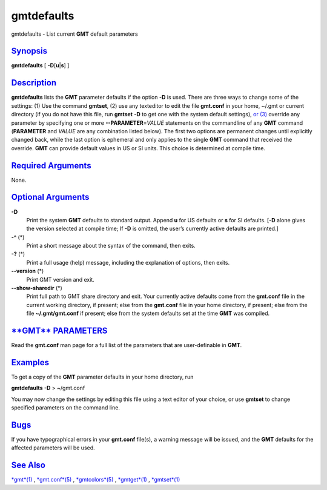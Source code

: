 ***********
gmtdefaults
***********

gmtdefaults - List current **GMT** default parameters

`Synopsis <#toc1>`_
-------------------

**gmtdefaults** [ **-D**\ [**u**\ \|\ **s**] ]

`Description <#toc2>`_
----------------------

**gmtdefaults** lists the **GMT** parameter defaults if the option
**-D** is used. There are three ways to change some of the settings: (1)
Use the command **gmtset**, (2) use any texteditor to edit the file
**gmt.conf** in your home, ~/.gmt or current directory (if you do not
have this file, run **gmtset** **-D** to get one with the system default
settings), `or (3) <or.html>`_ override any parameter by specifying one
or more **--PARAMETER**\ =\ *VALUE* statements on the commandline of any
**GMT** command (**PARAMETER** and *VALUE* are any combination listed
below). The first two options are permanent changes until explicitly
changed back, while the last option is ephemeral and only applies to the
single **GMT** command that received the override. **GMT** can provide
default values in US or SI units. This choice is determined at compile
time.

`Required Arguments <#toc3>`_
-----------------------------

None.

`Optional Arguments <#toc4>`_
-----------------------------

**-D**
    Print the system **GMT** defaults to standard output. Append **u**
    for US defaults or **s** for SI defaults. [**-D** alone gives the
    version selected at compile time; If **-D** is omitted, the user’s
    currently active defaults are printed.]
**-^** (\*)
    Print a short message about the syntax of the command, then exits.
**-?** (\*)
    Print a full usage (help) message, including the explanation of
    options, then exits.
**--version** (\*)
    Print GMT version and exit.
**--show-sharedir** (\*)
    Print full path to GMT share directory and exit.
    Your currently active defaults come from the **gmt.conf** file in
    the current working directory, if present; else from the
    **gmt.conf** file in your home directory, if present; else from the
    file **~/.gmt/gmt.conf** if present; else from the system defaults
    set at the time **GMT** was compiled.

`**GMT** PARAMETERS <#toc5>`_
-----------------------------

Read the **gmt.conf** man page for a full list of the parameters that
are user-definable in **GMT**.

`Examples <#toc6>`_
-------------------

To get a copy of the **GMT** parameter defaults in your home directory,
run

**gmtdefaults** **-D** > ~/gmt.conf

You may now change the settings by editing this file using a text editor
of your choice, or use **gmtset** to change specified parameters on the
command line.

`Bugs <#toc7>`_
---------------

If you have typographical errors in your **gmt.conf** file(s), a warning
message will be issued, and the **GMT** defaults for the affected
parameters will be used.

`See Also <#toc8>`_
-------------------

`*gmt*\ (1) <gmt.html>`_ , `*gmt.conf*\ (5) <gmt.conf.html>`_ ,
`*gmtcolors*\ (5) <gmtcolors.html>`_ , `*gmtget*\ (1) <gmtget.html>`_ ,
`*gmtset*\ (1) <gmtset.html>`_
